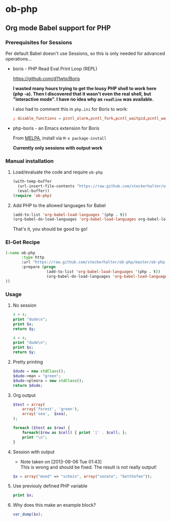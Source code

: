 * ob-php

** Org mode Babel support for PHP

*** Prerequisites for Sessions

Per default Babel doesn't use Sessions, so this is only needed for advanced operations...

- boris - PHP Read Eval Print Loop (REPL)

  https://github.com/d11wtq/Boris

  *I wasted many hours trying to get the lousy PHP shell to work here (php -a). Then I discovered that it wasn't even the real shell, but "interactive mode". I have no idea why as =readline= was available.*

  I also had to comment this in =php.ini= for Boris to work:

  #+BEGIN_SRC conf
  ; disable_functions = pcntl_alarm,pcntl_fork,pcntl_waitpid,pcntl_wait,pcntl_wifexited,pcntl_wifstopped,pcntl_wifsignaled,pcntl_wexitstatus,pcntl_wtermsig,pcntl_wstopsig,pcntl_signal,pcntl_signal_dispatch,pcntl_get_last_error,pcntl_strerror,pcntl_sigprocmask,pcntl_sigwaitinfo,pcntl_sigtimedwait,pcntl_exec,pcntl_getpriority,pcntl_setpriority,
  #+END_SRC

- php-boris - an Emacs extension for Boris

  From [[http://melpa.milkbox.net/][MELPA]], install via =M-x package-install=

  *Currently only sessions with output work*

*** Manual installation

**** Load/evaluate the code and require =ob-php=

#+BEGIN_SRC emacs-lisp
  (with-temp-buffer
    (url-insert-file-contents "https://raw.github.com/steckerhalter/ob-php/master/ob-php.el")
    (eval-buffer))
  (require 'ob-php)
#+END_SRC


**** Add PHP to the allowed languages for Babel

#+BEGIN_SRC emacs-lisp
  (add-to-list 'org-babel-load-languages '(php . t))
  (org-babel-do-load-languages 'org-babel-load-languages org-babel-load-languages)
#+END_SRC

That's it, you should be good to go!

*** El-Get Recipe

#+BEGIN_SRC emacs-lisp
  (:name ob-php
         :type http
         :url "https://raw.github.com/steckerhalter/ob-php/master/ob-php.el"
         :prepare (progn
                    (add-to-list 'org-babel-load-languages '(php . t))
                    (org-babel-do-load-languages 'org-babel-load-languages org-babel-load-languages)))
  ))
#+END_SRC


*** Usage
   :PROPERTIES:
   :exports:  both
   :END:


**** No session

#+BEGIN_SRC php :var x="bear" :var y="mordor"
  4 + 4;
  print "dude\n";
  print $x;
  return $y;
#+END_SRC

#+RESULTS:
: mordor

#+BEGIN_SRC php :results output :var x="bear" :var y="mordor"
  4 + 4;
  print "dude\n";
  print $x;
  return $y;
#+END_SRC

#+RESULTS:
: dude
: bear

**** Pretty printing

#+BEGIN_SRC php :results pp
  $dude = new stdClass();
  $dude->man = "green";
  $dude->pleora = new stdClass();
  return $dude;
#+END_SRC

#+RESULTS:
: stdClass Object
: (
:     [man] => green
:     [pleora] => stdClass Object
:         (
:         )
:
: )

**** Org output

#+BEGIN_SRC php :var sea="blue" :results output org
  $test = array(
      array('forest', 'green'),
      array('sea',  $sea),
  );

  foreach ($test as $row) {
      foreach($row as $cell) { print '|' . $cell; };
      print "\n";
  }
#+END_SRC

#+RESULTS:
#+BEGIN_SRC org
| forest | green |
| sea    | blue  |
#+END_SRC

**** TODO Session with output
- Note taken on [2013-08-06 Tue 01:43] \\
  This is wrong and should be fixed. The result is not really output!

#+BEGIN_SRC php :results output :session
  $x = array("mond" => "schein", array("sonate", "betthofen"));
#+END_SRC

#+RESULTS:
: 'mond' => 'schein',
:   0 => array(
:     0 => 'sonate',
:     1 => 'betthofen'
:   )
: )


**** Use previouly defined PHP variable

#+BEGIN_SRC php :results output :session
print $x;
#+END_SRC

#+RESULTS:
: PHP Notice:  Array to string conversion in /home/reto/boris/lib/Boris/EvalWorker.php(133) : eval()'d code on line 1
: Array


**** Why does this make an example block?

#+BEGIN_SRC php :results output :session
  var_dump($x);
#+END_SRC

#+RESULTS:
#+begin_example
array(2) {
  ["mond"]=>
  string(6) "schein"
  [0]=>
  array(2) {
    [0]=>
    string(6) "sonate"
    [1]=>
    string(9) "betthofen"
  }
}
#+end_example

#+HTML: <style>body { margin: 20px !important; }</style>
#+HTML: <script src="https://code.jquery.com/jquery.js"></script>
#+HTML: <script src="https://netdna.bootstrapcdn.com/twitter-bootstrap/2.3.2/js/bootstrap.min.js"></script>

* Options                                                  :noexport:ARCHIVE:

#+OPTIONS: todo:nil html-style:nil
#+INFOJS_OPT: view:showall toc:nil mouse:#555555
#+HTML_HEAD: <link href="https://netdna.bootstrapcdn.com/twitter-bootstrap/2.3.2/css/bootstrap-combined.min.css" rel="stylesheet">
#+HTML_HEAD: <link href="http://danneu.com/bag/darkstrap/legacy/stylesheets/darkstrap.css" rel="stylesheet">
